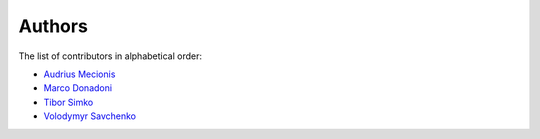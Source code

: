 Authors
=======

The list of contributors in alphabetical order:

- `Audrius Mecionis <https://orcid.org/0000-0002-3759-1663>`_
- `Marco Donadoni <https://orcid.org/0000-0003-2922-5505>`_
- `Tibor Simko <https://orcid.org/0000-0001-7202-5803>`_
- `Volodymyr Savchenko <https://github.com/volodymyrss>`_


